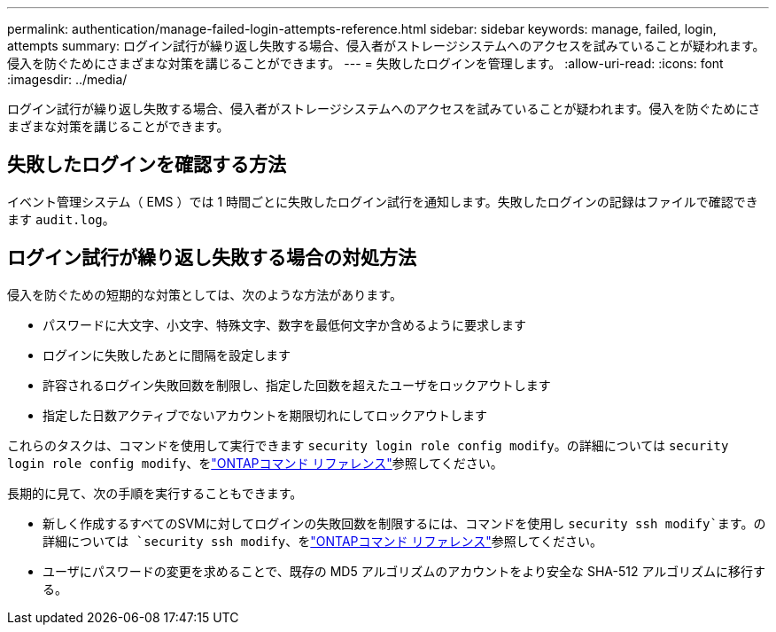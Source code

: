 ---
permalink: authentication/manage-failed-login-attempts-reference.html 
sidebar: sidebar 
keywords: manage, failed, login, attempts 
summary: ログイン試行が繰り返し失敗する場合、侵入者がストレージシステムへのアクセスを試みていることが疑われます。侵入を防ぐためにさまざまな対策を講じることができます。 
---
= 失敗したログインを管理します。
:allow-uri-read: 
:icons: font
:imagesdir: ../media/


[role="lead"]
ログイン試行が繰り返し失敗する場合、侵入者がストレージシステムへのアクセスを試みていることが疑われます。侵入を防ぐためにさまざまな対策を講じることができます。



== 失敗したログインを確認する方法

イベント管理システム（ EMS ）では 1 時間ごとに失敗したログイン試行を通知します。失敗したログインの記録はファイルで確認できます `audit.log`。



== ログイン試行が繰り返し失敗する場合の対処方法

侵入を防ぐための短期的な対策としては、次のような方法があります。

* パスワードに大文字、小文字、特殊文字、数字を最低何文字か含めるように要求します
* ログインに失敗したあとに間隔を設定します
* 許容されるログイン失敗回数を制限し、指定した回数を超えたユーザをロックアウトします
* 指定した日数アクティブでないアカウントを期限切れにしてロックアウトします


これらのタスクは、コマンドを使用して実行できます `security login role config modify`。の詳細については `security login role config modify`、をlink:https://docs.netapp.com/us-en/ontap-cli/security-login-role-config-modify.html["ONTAPコマンド リファレンス"^]参照してください。

長期的に見て、次の手順を実行することもできます。

* 新しく作成するすべてのSVMに対してログインの失敗回数を制限するには、コマンドを使用し `security ssh modify`ます。の詳細については `security ssh modify`、をlink:https://docs.netapp.com/us-en/ontap-cli/security-ssh-modify.html["ONTAPコマンド リファレンス"^]参照してください。
* ユーザにパスワードの変更を求めることで、既存の MD5 アルゴリズムのアカウントをより安全な SHA-512 アルゴリズムに移行する。

